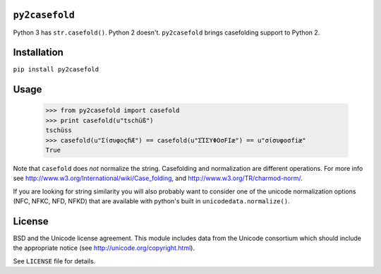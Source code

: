 ``py2casefold``
===============

Python 3 has ``str.casefold()``.  Python 2 doesn't.  ``py2casefold`` brings
casefolding support to Python 2.

Installation
============

``pip install py2casefold``

Usage
=====

    >>> from py2casefold import casefold
    >>> print casefold(u"tschüß")
    tschüss
    >>> casefold(u"ΣίσυφοςﬁÆ") == casefold(u"ΣΊΣΥΦΟσFIæ") == u"σίσυφοσfiæ"
    True

Note that ``casefold`` does *not* normalize the string.  Casefolding and normalization are different operations.  For more info see http://www.w3.org/International/wiki/Case_folding, and http://www.w3.org/TR/charmod-norm/.

If you are looking for string similarity you will also probably want to consider one of the unicode normalization options (NFC, NFKC, NFD, NFKD) that are available with python's built in ``unicodedata.normalize()``.

License
=======
BSD and the Unicode license agreement.  This module includes data from the Unicode consortium which should include the appropriate notice (see http://unicode.org/copyright.html).

See ``LICENSE`` file for details.
